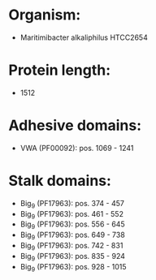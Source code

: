 * Organism:
- Maritimibacter alkaliphilus HTCC2654
* Protein length:
- 1512
* Adhesive domains:
- VWA (PF00092): pos. 1069 - 1241
* Stalk domains:
- Big_9 (PF17963): pos. 374 - 457
- Big_9 (PF17963): pos. 461 - 552
- Big_9 (PF17963): pos. 556 - 645
- Big_9 (PF17963): pos. 649 - 738
- Big_9 (PF17963): pos. 742 - 831
- Big_9 (PF17963): pos. 835 - 924
- Big_9 (PF17963): pos. 928 - 1015

